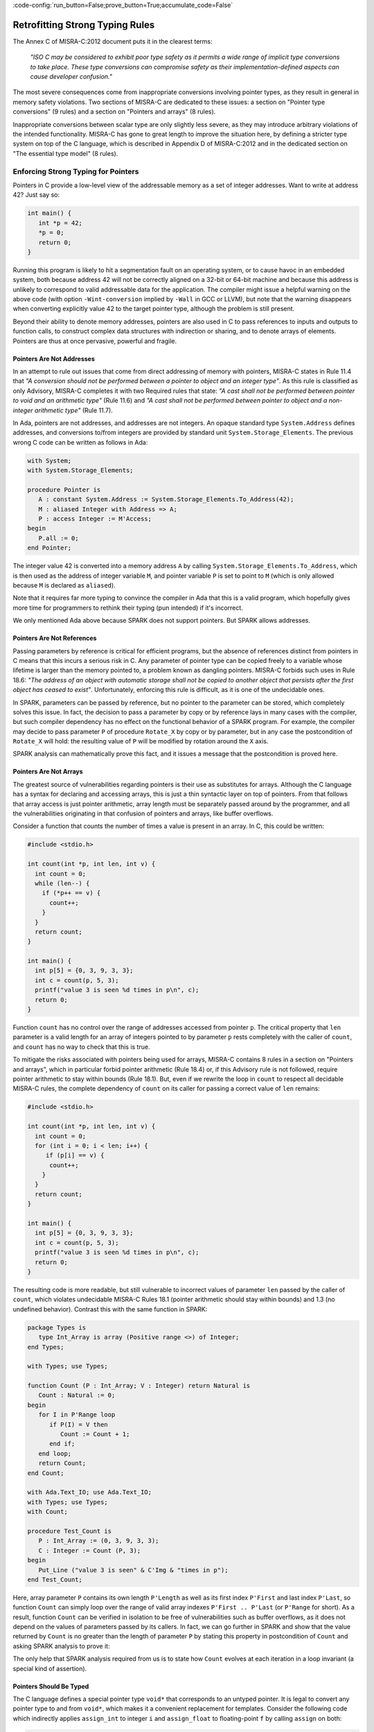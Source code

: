 :code-config:`run_button=False;prove_button=True;accumulate_code=False`

Retrofitting Strong Typing Rules
--------------------------------

.. role:: ada(code)
   :language: ada

.. role:: c(code)
   :language: c

The Annex C of MISRA-C:2012 document puts it in the clearest terms:

  `"ISO C may be considered to exhibit poor type safety as it permits a wide
  range of implicit type conversions to take place. These type conversions can
  compromise safety as their implementation-defined aspects can cause developer
  confusion."`

The most severe consequences come from inappropriate conversions involving
pointer types, as they result in general in memory safety violations. Two
sections of MISRA-C are dedicated to these issues: a section on "Pointer type
conversions" (9 rules) and a section on "Pointers and arrays" (8 rules).

Inappropriate conversions between scalar type are only slightly less severe, as
they may introduce arbitrary violations of the intended functionality. MISRA-C
has gone to great length to improve the situation here, by defining a stricter
type system on top of the C language, which is described in Appendix D of
MISRA-C:2012 and in the dedicated section on "The essential type model" (8
rules).

Enforcing Strong Typing for Pointers
************************************

Pointers in C provide a low-level view of the addressable memory as a set of
integer addresses. Want to write at address 42? Just say so:

.. code-block:: c

   int main() {
      int *p = 42;
      *p = 0;
      return 0;
   }

Running this program is likely to hit a segmentation fault on an operating
system, or to cause havoc in an embedded system, both because address 42 will
not be correctly aligned on a 32-bit or 64-bit machine and because this address
is unlikely to correspond to valid addressable data for the application. The
compiler might issue a helpful warning on the above code (with option
``-Wint-conversion`` implied by ``-Wall`` in GCC or LLVM), but note that the
warning disappears when converting explicitly value 42 to the target pointer
type, although the problem is still present.

Beyond their ability to denote memory addresses, pointers are also used in C to
pass references to inputs and outputs to function calls, to construct complex
data structures with indirection or sharing, and to denote arrays of
elements. Pointers are thus at once pervasive, powerful and fragile.

Pointers Are Not Addresses
^^^^^^^^^^^^^^^^^^^^^^^^^^

In an attempt to rule out issues that come from direct addressing of memory
with pointers, MISRA-C states in Rule 11.4 that `"A conversion should not be
performed between a pointer to object and an integer type"`. As this rule is
classified as only Advisory, MISRA-C completes it with two Required rules that
state: `"A cast shall not be performed between pointer to void and an
arithmetic type"` (Rule 11.6) and `"A cast shall not be performed between
pointer to object and a non-integer arithmetic type"` (Rule 11.7).

In Ada, pointers are not addresses, and addresses are not integers. An opaque
standard type ``System.Address`` defines addresses, and conversions to/from
integers are provided by standard unit ``System.Storage_Elements``. The
previous wrong C code can be written as follows in Ada:

.. code-block:: ada

   with System;
   with System.Storage_Elements;

   procedure Pointer is
      A : constant System.Address := System.Storage_Elements.To_Address(42);
      M : aliased Integer with Address => A;
      P : access Integer := M'Access;
   begin
      P.all := 0;
   end Pointer;

The integer value 42 is converted into a memory address ``A`` by calling
``System.Storage_Elements.To_Address``, which is then used as the address of
integer variable ``M``, and pointer variable ``P`` is set to point to ``M``
(which is only allowed because ``M`` is declared as ``aliased``).

Note that it requires far more typing to convince the compiler in Ada that this
is a valid program, which hopefully gives more time for programmers to rethink
their typing (pun intended) if it's incorrect.

We only mentioned Ada above because SPARK does not support pointers. But SPARK
allows addresses.

Pointers Are Not References
^^^^^^^^^^^^^^^^^^^^^^^^^^^

Passing parameters by reference is critical for efficient programs, but the
absence of references distinct from pointers in C means that this incurs a
serious risk in C. Any parameter of pointer type can be copied freely to a
variable whose lifetime is larger than the memory pointed to, a problem known
as dangling pointers. MISRA-C forbids such uses in Rule 18.6: `"The address of
an object with automatic storage shall not be copied to another object that
persists after the first object has ceased to exist"`. Unfortunately, enforcing
this rule is difficult, as it is one of the undecidable ones.

In SPARK, parameters can be passed by reference, but no pointer to the
parameter can be stored, which completely solves this issue. In fact, the
decision to pass a parameter by copy or by reference lays in many cases with
the compiler, but such compiler dependency has no effect on the functional
behavior of a SPARK program. For example, the compiler may decide to pass
parameter ``P`` of procedure ``Rotate_X`` by copy or by parameter, but in any
case the postcondition of ``Rotate_X`` will hold: the resulting value of ``P``
will be modified by rotation around the ``X`` axis.

.. code:: ada spark-prove

   package Geometry is

      type Point_3D is record
         X, Y, Z : Float;
      end record;

      procedure Rotate_X (P : in out Point_3D) with
        Post => P = P'Old'Update (Y => P.Z'Old, Z => -P.Y'Old);

   end Geometry;

   package body Geometry is

      procedure Rotate_X (P : in out Point_3D) is
         Tmp : constant Float := P.Y;
      begin
         P.Y := P.Z;
         P.Z := -Tmp;
      end Rotate_X;

   end Geometry;

SPARK analysis can mathematically prove this fact, and it issues a message that
the postcondition is proved here.

Pointers Are Not Arrays
^^^^^^^^^^^^^^^^^^^^^^^

The greatest source of vulnerabilities regarding pointers is their use as
substitutes for arrays. Although the C language has a syntax for declaring and
accessing arrays, this is just a thin syntactic layer on top of pointers. From
that follows that array access is just pointer arithmetic, array length must be
separately passed around by the programmer, and all the vulnerabilities
originating in that confusion of pointers and arrays, like buffer overflows.

Consider a function that counts the number of times a value is present in an
array. In C, this could be written:

.. code-block:: c

   #include <stdio.h>

   int count(int *p, int len, int v) {
     int count = 0;
     while (len--) {
       if (*p++ == v) {
         count++;
       }
     }
     return count;
   }

   int main() {
     int p[5] = {0, 3, 9, 3, 3};
     int c = count(p, 5, 3);
     printf("value 3 is seen %d times in p\n", c);
     return 0;
   }

Function ``count`` has no control over the range of addresses accessed from
pointer ``p``. The critical property that ``len`` parameter is a valid length
for an array of integers pointed to by parameter ``p`` rests completely with
the caller of ``count``, and ``count`` has no way to check that this is
true.

To mitigate the risks associated with pointers being used for arrays, MISRA-C
contains 8 rules in a section on "Pointers and arrays", which in particular
forbid pointer arithmetic (Rule 18.4) or, if this Advisory rule is not
followed, require pointer arithmetic to stay within bounds (Rule 18.1). But,
even if we rewrite the loop in ``count`` to respect all decidable MISRA-C
rules, the complete dependency of ``count`` on its caller for passing a correct
value of ``len`` remains:

.. code-block:: c

   #include <stdio.h>

   int count(int *p, int len, int v) {
     int count = 0;
     for (int i = 0; i < len; i++) {
        if (p[i] == v) {
         count++;
       }
     }
     return count;
   }

   int main() {
     int p[5] = {0, 3, 9, 3, 3};
     int c = count(p, 5, 3);
     printf("value 3 is seen %d times in p\n", c);
     return 0;
   }

The resulting code is more readable, but still vulnerable to incorrect values
of parameter ``len`` passed by the caller of ``count``, which violates
undecidable MISRA-C Rules 18.1 (pointer arithmetic should stay within bounds)
and 1.3 (no undefined behavior). Contrast this with the same function in SPARK:

.. code-block:: ada

   package Types is
      type Int_Array is array (Positive range <>) of Integer;
   end Types;

   with Types; use Types;

   function Count (P : Int_Array; V : Integer) return Natural is
      Count : Natural := 0;
   begin
      for I in P'Range loop
         if P(I) = V then
            Count := Count + 1;
         end if;
      end loop;
      return Count;
   end Count;

   with Ada.Text_IO; use Ada.Text_IO;
   with Types; use Types;
   with Count;

   procedure Test_Count is
      P : Int_Array := (0, 3, 9, 3, 3);
      C : Integer := Count (P, 3);
   begin
      Put_Line ("value 3 is seen" & C'Img & "times in p");
   end Test_Count;

Here, array parameter ``P`` contains its own length ``P'Length`` as well as its
first index ``P'First`` and last index ``P'Last``, so function ``Count`` can
simply loop over the range of valid array indexes ``P'First .. P'Last`` (or
``P'Range`` for short). As a result, function ``Count`` can be verified in
isolation to be free of vulnerabilities such as buffer overflows, as it does
not depend on the values of parameters passed by its callers. In fact, we can
go further in SPARK and show that the value returned by ``Count`` is no greater
than the length of parameter ``P`` by stating this property in postcondition of
``Count`` and asking SPARK analysis to prove it:

.. code:: ada spark-prove

   package Types is
      type Int_Array is array (Positive range <>) of Integer;
   end Types;

   with Types; use Types;

   function Count (P : Int_Array; V : Integer) return Natural with
     Post => Count'Result <= P'Length
   is
      Count : Natural := 0;
   begin
      for I in P'Range loop
         pragma Loop_Invariant (Count <= I - P'First);
         if P (I) = V then
            Count := Count + 1;
         end if;
      end loop;
      return Count;
   end Count;

The only help that SPARK analysis required from us is to state how ``Count``
evolves at each iteration in a loop invariant (a special kind of assertion).

Pointers Should Be Typed
^^^^^^^^^^^^^^^^^^^^^^^^

The C language defines a special pointer type ``void*`` that corresponds to an
untyped pointer. It is legal to convert any pointer type to and from ``void*``,
which makes it a convenient replacement for templates. Consider the following
code which indirectly applies ``assign_int`` to integer ``i`` and
``assign_float`` to floating-point ``f`` by calling ``assign`` on both:

.. code-block:: c

   #include <stdio.h>

   void assign_int (int *p) {
      *p = 42;
   }

   void assign_float (float *p) {
      *p = 42.0;
   }

   typedef void (*assign_fun)(void *p);

   void assign(assign_fun fun, void *p) {
      fun(p);
   }

   int main() {
      int i;
      float f;
      assign((assign_fun)&assign_int, &i);
      assign((assign_fun)&assign_float, &f);
      printf("i = %d; f = %f\n", i, f);
   }

Variables ``i`` and ``f`` are implicitly converted to ``void*`` type as a way
to apply ``assign`` to any second parameter ``p`` whose type matches the
argument type of its first argument ``fun``. The use of an untyped argument
means that the responsibility for the correction of typing rests completely
with programmers. Switch variables ``i`` and ``f`` in the calls to ``assign``
and you still get a compilable program without warnings, that runs and produces
completely bogus output::

  i = 1109917696; f = 0.000000

instead of the expected::

  i = 42; f = 42.000000

It is possible to use generics in SPARK to obtain the same result in a fully
typed way, where procedure ``Assign`` applies its parameter procedure
``Initialize`` to its parameter ``V``:

.. code-block:: ada

   generic
      type T is private;
      with procedure Initialize (V : out T);
   procedure Assign (V : out T);

   procedure Assign (V : out T) is
   begin
      Initialize (V);
   end Assign;

   with Ada.Text_IO; use Ada.Text_IO;
   with Assign;

   procedure Apply_Assign is
      procedure Assign_Int (V : out Integer) is
      begin
         V := 42;
      end Assign_Int;

      procedure Assign_Float (V : out Float) is
      begin
         V := 42.0;
      end Assign_Float;

      procedure Assign_I is new Assign (Integer, Assign_Int);
      procedure Assign_F is new Assign (Float, Assign_Float);

      I : Integer;
      F : Float;
   begin
      Assign_I (I);
      Assign_F (F);
      Put_Line ("I =" & I'Img & "; F =" & F'Img);
   end Apply_Assign;

The generic procedure ``Assign`` must be instantiated with specific values of
type ``T`` and parameter procedure ``Initialize``, and the resulting
instantiated procedures apply to a unique possible type. So switching ``I`` and
``F`` here results in a compiler error.

.. _Enforcing Strong Typing for Scalars:

Enforcing Strong Typing for Scalars
***********************************

In C, all scalar types can be converted both implicitly and explicitly to any
other scalar type. The process for doing that is defined by the rules of
`promotion` and `conversion`, which trick even experts. See the :ref:`Preface`
for an example which tricked the MISRA-C committee. For another example, see
`this article introducing a safe library for manipulating scalars
<https://msdn.microsoft.com/en-us/library/ms972705.aspx>`_ by Microsoft expert
David LeBlanc. In its conclusion, the author acknowledges the inherent
difficulty in understanding scalar type conversions in C, by showing an early
buggy version of the code he wrote to produce the minimum signed integer:

.. code-block:: c

   return (T)(1 << (BitCount()-1));

The issue here is that the literal 1 on the left-hand side of the shift is an
``int``, so on a 64-bit machine with 32-bit ``int`` and 64-bit type ``T``, the
above is shifting 32-bit value 1 by 63 bits, a case of undefined behavior
producing an unexpected output with Microsoft compiler. The fix is to convert
first literal 1 to ``T`` before the shift:

.. code-block:: c

   return (T)((T)1 << (BitCount()-1));

Although he'd asked some excellent programmers to review the code, no one found
this problem. Did you?

To avoid as much as possible these issues, MISRA-C defines its own type system
on top of C types, presented in the section on "The essential type model" (8
rules). It can be seen as additional typing rules, as all rules in this section
are decidable, and can be decided at the scope of a single translation
unit. These rules forbid in particular the two tricky cases of confusion that
we mentioned above. They can be divided in three blocks of rules for:

* restricting operations on types

* restricting explicit conversions

* restricting implicit conversions

Restricting Operations on Types
^^^^^^^^^^^^^^^^^^^^^^^^^^^^^^^

Apart from the application of some operations to floating-point arguments (the
bitwise, mod and array access operations) which are invalid and reported by the
compiler, all operations apply to all scalar types in C. MISRA-C Rule 10.1
constrains the types on which each operation is possible as follows.

Arithmetic Operations on Arithmetic Types
~~~~~~~~~~~~~~~~~~~~~~~~~~~~~~~~~~~~~~~~~

Ever tried to add two Booleans or an Apple and an Orange? Let's do it in C:

.. code-block:: c

   #include <stdbool.h>
   #include <stdio.h>

   int main() {
      bool b1 = true;
      bool b2 = false;
      bool b3 = b1 + b2;

      typedef enum {Apple, Orange} fruit;
      fruit f1 = Apple;
      fruit f2 = Orange;
      fruit f3 = f1 + f2;

      printf("b3 = %d; f3 = %d\n", b3, f3);

      return 0;
   }

No error from the compiler here. In fact, there is no undefined behavior in the
above code. Variable ``b3`` and ``f3`` both end up with value 1. Of course it
makes no sense to add up Boolean or enumerated values, which is why MISRA-C
Rule 18.1 forbids the use of all arithmetic operations on Boolean and
enumerated values, while forbidding most arithmetic operations on
characters. That leaves the use of arithmetic operations for signed or unsigned
integers as well as floating-point types.

Let's try to do the same in SPARK:

.. code-block:: ada

   package Bad_Arith is

      B1 : Boolean := True;
      B2 : Boolean := False;
      B3 : Boolean := B1 + B2;

      type Fruit is (Apple, Orange);
      F1 : Fruit := Apple;
      F2 : Fruit := Orange;
      F3 : Fruit := F1 + F2;

   end Bad_Arith;

The compiler reports that there is no applicable operator in both cases. It is
possible however to get the predecessor of a Boolean or enumerated value with
``Value'Pred`` and its successor with ``Value'Succ``, as well as to iterate
over all values of the type:

.. code:: ada spark-prove

   with Ada.Text_IO; use Ada.Text_IO;

   procedure Ok_Arith is

      B1 : Boolean := False;
      B2 : Boolean := Boolean'Succ (B1);
      B3 : Boolean := Boolean'Pred (B2);

      type Fruit is (Apple, Orange);
      F1 : Fruit := Apple;
      F2 : Fruit := Fruit'Succ (F1);
      F3 : Fruit := Fruit'Pred (F2);

   begin
      pragma Assert (B1 = B3);
      pragma Assert (F1 = F3);

      for B in Boolean loop
         Put_Line (B'Img);
      end loop;

      for F in Fruit loop
         Put_Line (F'Img);
      end loop;
   end Ok_Arith;

Modular Operation on Integers
~~~~~~~~~~~~~~~~~~~~~~~~~~~~~

Do you wonder if a false statement is a round number of true ones, or if a
pineapple can be divided evenly in oranges? Again, we can ask the question in
C:

.. code-block:: c

   #include <stdbool.h>
   #include <stdio.h>

   int main() {
      bool b1 = true;
      bool b2 = false;
      bool b3 = b2 % b1;

      typedef enum {Apple, Orange, Pineapple} fruit;
      fruit f1 = Orange;
      fruit f2 = Pineapple;
      fruit f3 = f2 % f1;

      printf("b3 = %d; f3 = %d\n", b3, f3);

      return 0;
   }

There are no compiler errors and no undefined behavior in the above
code. Variable ``b3`` and ``f3`` both end up with value 0, showing that a false
statement is indeed a round number of true ones and that a pineapple can be
divided evenly in oranges. Like before, both the questions and the answers make
no sense, which is why MISRA-C Rule 18.1 forbids the use of modulo operation on
Boolean, character and enumerated values. That leaves the use of modulo
operation for signed or unsigned integers.

Let's try to do the same in SPARK, where the modulo operator is called ``mod``:

.. code-block:: ada

   package Bad_Modulo is

      B1 : Boolean := True;
      B2 : Boolean := False;
      B3 : Boolean := B2 mod B1;

      type Fruit is (Apple, Orange, Pineapple);
      F1 : Fruit := Orange;
      F2 : Fruit := Pineapple;
      F3 : Fruit := F2 mod F1;

   end Bad_Modulo;

The compiler reports that there is no applicable operator in both cases.

No Comparison Operation on Boolean
~~~~~~~~~~~~~~~~~~~~~~~~~~~~~~~~~~

Is truth greater than falsity? Probably in moral, but not necessarily in
programs, where these values have symmetric roles. Yet, the C language imposes
an ordering on Boolean values inherited from their identification with
integers, ``false`` being the same as integer 0 and ``true`` being the same as
integer 1:

.. code-block:: c

   #include <stdbool.h>
   #include <stdio.h>

   int main() {
      bool ff = false <= false;
      bool ft = false <= true;
      bool tf = true <= false;
      bool tt = true <= true;

      printf("false implies false? %d\n", ff);
      printf("false implies true? %d\n", ft);
      printf("true implies false? %d\n", tf);
      printf("true implies true? %d\n", tt);

      return 0;
   }

The above code shows the so-called truth table of the logical implication
operator, which is paradoxically identified with the less-than-or-equal (which
unfortunately resembles graphically a reverse implication arrow) on Boolean
values. This is rather obscure, which is why MISRA-C Rule 18.1 forbids the use
of ordering operations on Boolean values. That leaves the use of ordering
operations for all other scalar types.

This is one case where SPARK adopts the same convention as C of ordering the
false and true values, so the above code can be also be expressed in SPARK:

.. code-block:: ada

   with Ada.Text_IO; use Ada.Text_IO;

   procedure Truth_Table is
      FF : Boolean := False <= False;
      FT : Boolean := False <= True;
      TF : Boolean := True <= False;
      TT : Boolean := True <= True;
   begin
      Put_Line ("false implies false? " & FF'Img);
      Put_Line ("false implies true? " & FT'Img);
      Put_Line ("true implies false? " & TF'Img);
      Put_Line ("true implies true? " & TT'Img);
   end Truth_Table;

.. _Boolean Operations on Boolean:

Boolean Operations on Boolean
~~~~~~~~~~~~~~~~~~~~~~~~~~~~~

Two bee or not two bee? Let's try to C:

.. code-block:: c

   #include <stdbool.h>
   #include <stdio.h>

   int main() {
      typedef enum {Ape, Bee, Cat} Animal;
      bool answer = (2 * Bee) || ! (2 * Bee);
      printf("two bee or not two bee? %d\n", answer);
      return 0;
   }

Did you guess the answer? It's 1 of course! Which is the correct logical answer
to Shakespeare's existential questioning, as it reduces to ``A or not A`` which
is true in classical logic.

We saw previously that MISRA-C forbids the use of the multiplication operator
with an operand of enumerated type like ``Bee``. It also forbids in Rule 18.1
the use of Boolean operations and/or/not (in C: ``&&``, ``||``, ``!``) on
anything else than Boolean operands, as misused in our Shakespearian code
above.

Let's try to do the same in SPARK, where the Boolean operators are called
``and``, ``or``, ``not`` (for the strict operators that always evaluate both
operands); ``and then``, ``or else`` (for the shortcut operators):

.. code-block:: ada

   package Bad_Hamlet is
      type Animal is (Ape, Bee, Cat);
      Answer : Boolean := Bee or not Bee;
   end Bad_Hamlet;

As expected, the compiler reports that there is no applicable operator.

Bitwise Operations on Unsigned Integers
~~~~~~~~~~~~~~~~~~~~~~~~~~~~~~~~~~~~~~~

Fancy genetic engineering? Look at how one can transform a Bee into a Cat by
manipulating individual genes (really, bits) of their matrix:

.. code-block:: c

   #include <stdbool.h>
   #include <assert.h>

   int main() {
      typedef enum {Ape, Bee, Cat} Animal;
      Animal mutant = Bee << 1;
      assert (mutant == Cat);
      return 0;
   }

This genetic algorithm works by accessing the underlying bitwise representation
of a ``Bee`` and transforming it into the underlying bitwise representation of
a ``Cat``. While very powerful, fiddling with the bitwise representation of
values is best left to computations on the so-called unsigned integers as
beautifully done in the well-known book `Hacker's Delight
<http://www.hackersdelight.org/>`_. For that reason, MISRA-C Rule 18.1 forbids
the use of all bitwise operations on anything else than unsigned integers.

Let's try to do the same in SPARK, where the bitwise operators are called
``and``, ``or``, ``xor``, ``not``, ``Shift_Left``, ``Shift_Right``,
``Shift_Right_Arithmetic``, ``Rotate_Left`` and ``Rotate_Right``:

.. code-block:: ada

   package Bad_Genetics is
      type Animal is (Ape, Bee, Cat);
      function Shift_Left (A : Animal; V : Natural) return Animal
        with Import, Convention => Intrinsic;
      Mutant : Animal := Shift_Left (Bee, 1);
   end Bad_Genetics;

Operator ``Shift_Left`` must be declared explicitly for it to be available for
a type. This is to no use here, as the compiler reports that ``Shift_Left``
cannot be used on an enumerated type like ``Animal``. All the previously
mentioned operators are available for unsigned integers only in SPARK, also
called `modular` types.

Note that ``and``, ``or``, ``not`` are used both as logical operators and as
bitwise operators, but there is no possible confusion between these two uses in
SPARK, as logical operators apply only to Boolean, bitwise operators apply only
to modular types, and there are no implicit conversions between these two
types.

Restricting Explicit Conversions
^^^^^^^^^^^^^^^^^^^^^^^^^^^^^^^^

A simple way to bypass the restrictions of Rule 10.1 consists in explicitly
converting the arguments of an operation to a type allowed by Rule 10.1. While
it can make sense sometimes to cast a value from one type to another, many
casts that are allowed in C make no sense in general, or are poor replacements
for clearer syntax.

Consider the case of casting from any scalar type to Boolean. A better way to
express ``(bool)x`` is to compare ``x`` to the null value of its type: ``x !=
0`` for integers, ``x != 0.0`` for floats, ``x != `\0``` for characters, ``x !=
Enum`` where ``Enum`` is the first enumerated value of the type. Thus, MISRA-C
Rule 10.5 advises to avoid casting non-Boolean values to Boolean.

Rule 10.5 also advises to avoid nonsensical casts:

- from a Boolean to any other scalar type

- from a floating-point value to an enumeration or a character

- from any scalar type to an enumeration

The rules are not symmetric, so although it is advised not to cast a float into
an enum, it is allowed to cast an enum into a float. Similarly, it is advised
not to cast a character into an enum, it is allowed to cast an enum into a
character.

The rules in SPARK are simpler. There are no conversions between numeric types
(integers, fixed-point and floating-point) and non-numeric types (Boolean,
characters, enumerations). There are no conversions between different
non-numeric types. Any numeric type can be converted to any other numeric
type. So the rules are symmetric and restricted to numeric types, with precise
rules for rounding/truncating values when needed and runtime checks that the
conversion is meaningful for the given value.

Restricting Implicit Conversions
^^^^^^^^^^^^^^^^^^^^^^^^^^^^^^^^

We have seen that Rules 10.1 and 10.5 restrict operations on types and explicit
conversions. That's not enough to avoid problematic C programs, as any program
violating one of these rules can be reexpressed using only implicit type
conversions. Take for example the Shakespearian code we saw in section
:ref:`Boolean Operations on Boolean`. It can be reexpressed in a way that
satisfies both Rules 10.1 and 10.5:

.. code-block:: c

   #include <stdbool.h>
   #include <stdio.h>

   int main() {
      typedef enum {Ape, Bee, Cat} Animal;
      int b = Bee;
      bool t = 2 * b;
      bool answer = t || ! t;
      printf("two bee or not two bee? %d\n", answer);
      return 0;
   }

Here, we're implicitly converting the enumerated value ``Bee`` to an integer,
and then implicitly converting the integer value ``2 * b`` to a Boolean. Both
of these are forbidden by MISRA-C Rule 10.3 stating that `"The value of an
expression shall not be assigned to an object with a narrower essential type or
of a different essential type category"`.

Rule 10.1 also does not prevent arguments of an operation to be somwhat at
odds, for example comparing a floating-point value and an enumerated
value. Hence MISRA-C Rule 10.4 forces some type consistency between arguments,
stating that `"Both operands of an operator in which the usual arithmetic
conversions are performed shall have the same essential type category"`.

In addition, MISRA-C contains 3 rules in a section on "Composite operators and
expressions" to avoid common mistakes related to the combination of
explicit/implicit conversions and operations.

The rules in SPARK are far simpler: there are no implicit conversions! This
applies both between types of a different `essential type category` as MISRA-C
puts it, as well as between types that are essentially the same but defined as
different.

.. code-block:: ada

   procedure Bad_Conversions is
      F : Float := 0.0;
      I : Integer := 0;
      type Animal is (Ape, Bee, Cat);
      E : Animal := Cat;
      B : Boolean := True;
      C : Character := 'a';
   begin
      F := I;
      I := E;
      E := B;
      B := C;
      C := F;
   end Bad_Conversions;

The compiler reports a mismatch on every line in the above procedure. Adding
explicit conversions only makes the first line valid, as SPARK only allows
converting between numeric types:

.. code-block:: ada

   procedure Bad_Conversions is
      F : Float := 0.0;
      I : Integer := 0;
      type Animal is (Ape, Bee, Cat);
      E : Animal := Cat;
      B : Boolean := True;
      C : Character := 'a';
   begin
      F := Float(I);
      I := Integer(E);
      E := Animal(B);
      B := Boolean(C);
      C := Character(F);
   end Bad_Conversions;

However, it is possible to get the position of an enumerated value in the
enumeration with attribute ``Pos`` which starts from value 0. This applies to
user-defined enumerations like ``Animal`` above, as well as Boolean (defined as
an enumeration with values ``False`` and ``True``) and characters (defined as
an enumeration with character values). Hence, the following is valid SPARK
code:

.. code-block:: ada

   procedure Ok_Conversions is
      F : Float := 0.0;
      I : Integer := 0;
      type Animal is (Ape, Bee, Cat);
      E : Animal := Cat;
      B : Boolean := True;
      C : Character := 'a';
   begin
      F := Float(I);
      I := Animal'Pos(E);
      I := Boolean'Pos(B);
      I := Character'Pos(C);
      I := Integer(F);
   end Ok_Conversions;
